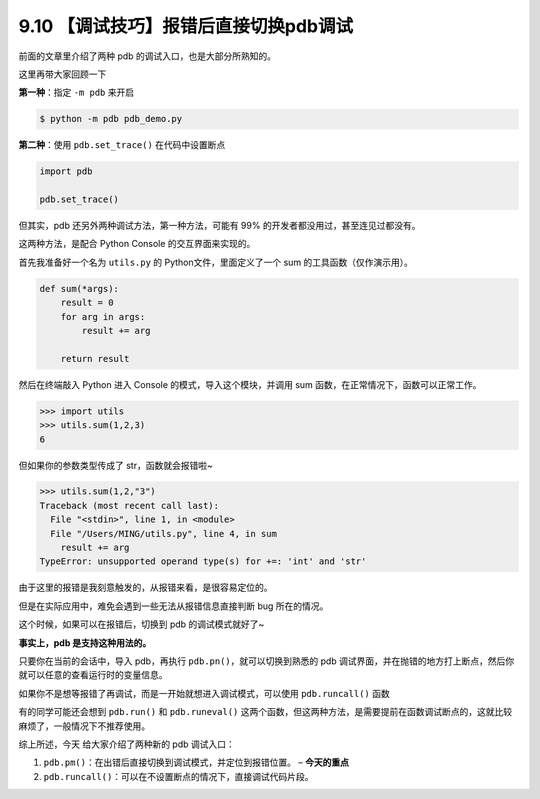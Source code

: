 9.10 【调试技巧】报错后直接切换pdb调试
======================================

前面的文章里介绍了两种 pdb 的调试入口，也是大部分所熟知的。

这里再带大家回顾一下

**第一种**\ ：指定 ``-m pdb`` 来开启

.. code:: python

   $ python -m pdb pdb_demo.py

**第二种**\ ：使用 ``pdb.set_trace()`` 在代码中设置断点

.. code:: python

   import pdb

   pdb.set_trace()

但其实，pdb 还另外两种调试方法，第一种方法，可能有 99%
的开发者都没用过，甚至连见过都没有。

这两种方法，是配合 Python Console 的交互界面来实现的。

首先我准备好一个名为 ``utils.py`` 的 Python文件，里面定义了一个 sum
的工具函数（仅作演示用）。

.. code:: python

   def sum(*args):
       result = 0
       for arg in args:
           result += arg

       return result

然后在终端敲入 Python 进入 Console 的模式，导入这个模块，并调用 sum
函数，在正常情况下，函数可以正常工作。

.. code:: python

   >>> import utils
   >>> utils.sum(1,2,3)
   6

但如果你的参数类型传成了 str，函数就会报错啦~

.. code:: python

   >>> utils.sum(1,2,"3")
   Traceback (most recent call last):
     File "<stdin>", line 1, in <module>
     File "/Users/MING/utils.py", line 4, in sum
       result += arg
   TypeError: unsupported operand type(s) for +=: 'int' and 'str'

由于这里的报错是我刻意触发的，从报错来看，是很容易定位的。

但是在实际应用中，难免会遇到一些无法从报错信息直接判断 bug 所在的情况。

这个时候，如果可以在报错后，切换到 pdb 的调试模式就好了~

**事实上，pdb 是支持这种用法的。**

只要你在当前的会话中，导入 pdb，再执行
``pdb.pn()``\ ，就可以切换到熟悉的 pdb
调试界面，并在抛错的地方打上断点，然后你就可以任意的查看运行时的变量信息。

|image0|

如果你不是想等报错了再调试，而是一开始就想进入调试模式，可以使用
``pdb.runcall()`` 函数

|image1|

有的同学可能还会想到 ``pdb.run()`` 和 ``pdb.runeval()``
这两个函数，但这两种方法，是需要提前在函数调试断点的，这就比较麻烦了，一般情况下不推荐使用。

综上所述，今天 给大家介绍了两种新的 pdb 调试入口：

1. ``pdb.pm()``\ ：在出错后直接切换到调试模式，并定位到报错位置。 –
   **今天的重点**
2. ``pdb.runcall()``\ ：可以在不设置断点的情况下，直接调试代码片段。

.. |image0| image:: http://image.iswbm.com/20210314164424.png
.. |image1| image:: http://image.iswbm.com/20210314170221.png


